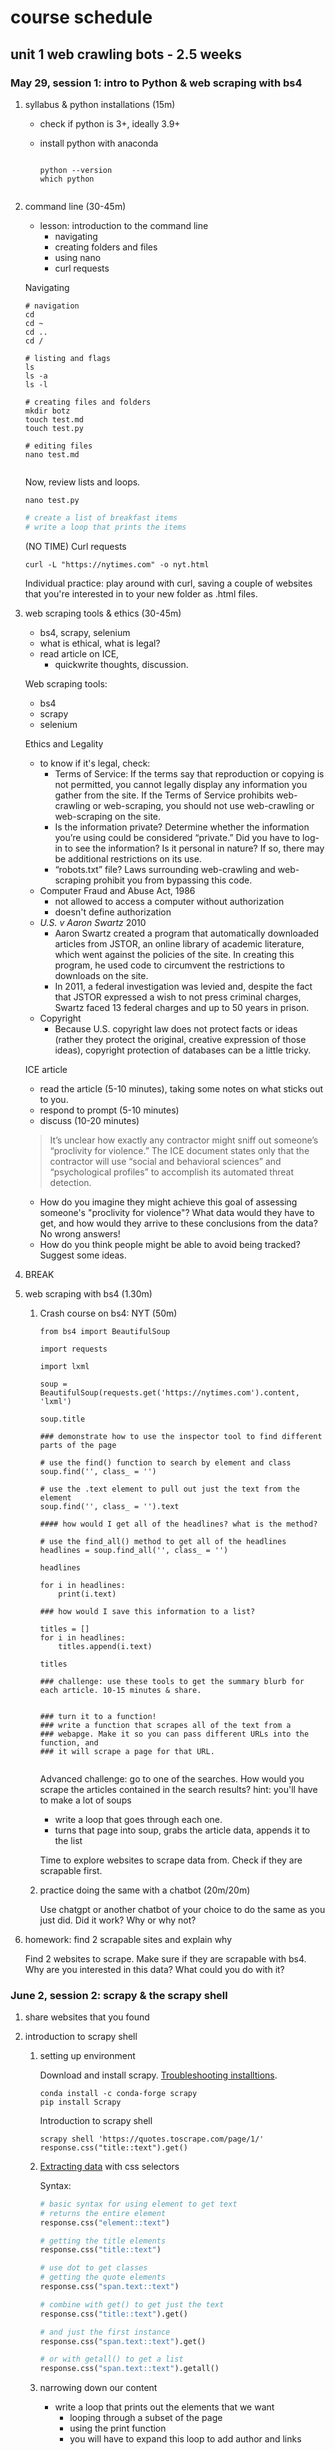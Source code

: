 * course schedule
** unit 1 web crawling bots - 2.5 weeks
*** May 29, session 1: intro to Python & web scraping with bs4
**** syllabus & python installations (15m)
- check if python is 3+, ideally 3.9+
- install python with anaconda

  #+begin_src console

    python --version
    which python
    
  #+end_src

**** command line (30-45m)
- lesson: introduction to the command line
  - navigating
  - creating folders and files
  - using nano
  - curl requests

Navigating

#+begin_src console
  # navigation
  cd
  cd ~
  cd ..
  cd /

  # listing and flags
  ls
  ls -a
  ls -l

  # creating files and folders
  mkdir botz
  touch test.md
  touch test.py

  # editing files
  nano test.md
  
#+end_src

Now, review lists and loops.

~nano test.py~

#+begin_src python
  # create a list of breakfast items
  # write a loop that prints the items
#+end_src

(NO TIME) Curl requests

#+begin_src console
  curl -L "https://nytimes.com" -o nyt.html  
#+end_src

Individual practice: play around with curl, saving a couple of websites that you're
interested in to your new folder as .html files.

**** web scraping tools & ethics (30-45m)
- bs4, scrapy, selenium
- what is ethical, what is legal?
- read article on ICE,
  - quickwrite thoughts, discussion.

Web scraping tools:
- bs4
- scrapy
- selenium

Ethics and Legality
- to know if it's legal, check:
  - Terms of Service: If the terms say that reproduction or copying is
    not permitted, you cannot legally display any information you
    gather from the site. If the Terms of Service prohibits
    web-crawling or web-scraping, you should not use web-crawling or
    web-scraping on the site.
  - Is the information private? Determine whether the information
    you’re using could be considered “private.” Did you have to log-in
    to see the information? Is it personal in nature? If so, there may
    be additional restrictions on its use.
  - “robots.txt” file? Laws surrounding web-crawling and web-scraping
    prohibit you from bypassing this code.
- Computer Fraud and Abuse Act, 1986
  - not allowed to access a computer without authorization
  - doesn't define authorization
- /U.S. v Aaron Swartz/ 2010
  - Aaron Swartz created a program that automatically downloaded
    articles from JSTOR, an online library of academic literature,
    which went against the policies of the site. In creating this
    program, he used code to circumvent the restrictions to downloads
    on the site.
  - In 2011, a federal investigation was levied and, despite the fact
    that JSTOR expressed a wish to not press criminal charges, Swartz
    faced 13 federal charges and up to 50 years in prison.
- Copyright
  - Because U.S. copyright law does not protect facts or ideas (rather
    they protect the original, creative expression of those ideas),
    copyright protection of databases can be a little tricky.


ICE article
- read the article (5-10 minutes), taking some notes on what sticks out
  to you.
- respond to prompt (5-10 minutes)
- discuss (10-20 minutes)

#+begin_quote
It’s unclear how exactly any contractor might sniff out someone’s
“proclivity for violence.” The ICE document states only that the
contractor will use “social and behavioral sciences” and
“psychological profiles” to accomplish its automated threat detection.
#+end_quote

- How do you imagine they might achieve this goal of assessing
  someone's "proclivity for violence"? What data would they have to
  get, and how would they arrive to these conclusions from the data?
  No wrong answers!
- How do you think people might be able to avoid being tracked?
  Suggest some ideas.

**** BREAK
**** web scraping with bs4 (1.30m)

***** Crash course on bs4: NYT (50m)

#+begin_src
from bs4 import BeautifulSoup

import requests

import lxml

soup = BeautifulSoup(requests.get('https://nytimes.com').content, 'lxml')

soup.title

### demonstrate how to use the inspector tool to find different parts of the page

# use the find() function to search by element and class
soup.find('', class_ = '')

# use the .text element to pull out just the text from the element
soup.find('', class_ = '').text

#### how would I get all of the headlines? what is the method?

# use the find_all() method to get all of the headlines
headlines = soup.find_all('', class_ = '')

headlines

for i in headlines:
    print(i.text)

### how would I save this information to a list? 

titles = []
for i in headlines:
    titles.append(i.text)
    
titles

### challenge: use these tools to get the summary blurb for each article. 10-15 minutes & share.


### turn it to a function!
### write a function that scrapes all of the text from a
### webapge. Make it so you can pass different URLs into the function, and
### it will scrape a page for that URL. 

#+end_src

Advanced challenge: go to one of the searches. How would you scrape
the articles contained in the search results?
hint: you'll have to make a lot of soups
- write a loop that goes through each one.
- turns that page into soup, grabs the article data, appends it to the
  list

Time to explore websites to scrape data from. Check if they are
scrapable first. 

***** practice doing the same with a chatbot (20m/20m)
Use chatgpt or another chatbot of your choice to do the same as you
just did. Did it work? Why or why not?
  
**** homework: find 2 scrapable sites and explain why
Find 2 websites to scrape. Make sure if they are scrapable with bs4.
Why are you interested in this data? What could you do with it?

*** June 2, session 2: scrapy & the scrapy shell
**** share websites that you found
**** introduction to scrapy shell
***** setting up environment
Download and install scrapy. [[https://docs.scrapy.org/en/latest/intro/install.html#intro-install][Troubleshooting installtions]].

#+begin_src console
  conda install -c conda-forge scrapy
  pip install Scrapy
#+end_src

Introduction to scrapy shell

#+begin_src console
scrapy shell 'https://quotes.toscrape.com/page/1/'
response.css("title::text").get()
#+end_src

***** [[https://docs.scrapy.org/en/latest/intro/tutorial.html#extracting-data][Extracting data]] with css selectors

Syntax:

#+begin_src python
  # basic syntax for using element to get text
  # returns the entire element
  response.css("element::text")

  # getting the title elements
  response.css("title::text")

  # use dot to get classes
  # getting the quote elements
  response.css("span.text::text")

  # combine with get() to get just the text
  response.css("title::text").get()

  # and just the first instance
  response.css("span.text::text").get()

  # or with getall() to get a list
  response.css("span.text::text").getall()
#+end_src

***** narrowing down our content
- write a loop that prints out the elements that we want
  - looping through a subset of the page
  - using the print function
  - you will have to expand this loop to add author and links

#+begin_src python
# first just looping through to print
for i in response.css('div.view-list--content-container'):
    print(i.css('h4::text').get())
#+end_src 

**** scrapy project
***** starting new scrapy project

Install VS Code

Following tutorial on scrapy's [[https://docs.scrapy.org/en/latest/intro/tutorial.html][tutorial in the docs]]:

#+begin_src console
  # create your Scrapy project:
  scrapy startproject project_name
  cd project_name

  # see the directory structure
  tree
#+end_src

Create new spider manually (copy/paste code from [[https://docs.scrapy.org/en/latest/intro/tutorial.html#extracting-data-in-our-spider][extracting data in
our spider]]).

***** run a spider!

Insert your own variables and selectors.

#+begin_src python

  import scrapy

  class LatestSpider(scrapy.Spider):
      name = "latest"
      start_urls = [
	  "https://www.heritage.org/",
      ]

      def parse(self, response):
	  for i in response.css("div.view-list--content-container"):
	      yield {
		  "title": i.css('h4::text').get(),
	      }
            
#+end_src

Classes:
- classes are like templates, which you can customize.
  - building from a base c
  - contain properties and functions.
- ~LatestSpider~ class builds on the ~Spider~ class.
- check out the [[https://docs.scrapy.org/en/latest/topics/spiders.html][Spider class in the docs]].

Run the spider:

~scrapy crawl latest~

Then store the scraped data:

~scrapy crawl quotes -o latest.json~

**** (if time) explore a website you're interested in to get selectors
**** BREAK
**** crawling a webpage
We are going to crawl the results of the "gender" topic on the
Heritage website.


In the spiders/ directory, create a new file called
~gender_commentary.py~. Copy and paste the above code, which we will
change.

#+begin_src python

  import scrapy

  # change the class, name, and url of the spider
  class GenderSpider(scrapy.Spider):
      name = "gender"
      start_urls = [
	  "https://www.heritage.org/gender?f%5B0%5D=content_type%3Acommentary",
      ]

      # callback function - is called automatically when you invoke the spider
      def parse(self, response):

	  # list of page links
	  article_page_links = response.css("div.result-card__info-wrapper a::attr('href')")
	  yield from response.follow_all(article_page_links, self.parse_article)

      def parse_article(self, response):
	  yield {
	      'title': response.css('h1.headline::text').get(),
	      'takeaways':response.css('div.key-takeaways__takeaway p::text').getall(),
	      'text': response.css('div.article__body-copy div p::text').getall()
	  }

#+end_src

Need to find:
- the links to the articles, combine with attr('href') selector
- on each article page, the elements we want to scrape (title,
  takeawaks, text)
- yield and yield from allows you to iterate over items and functions
  more effciently than loops

~scrapy crawl gender~

~scrapy crawl gender -o gender_articles.json~

**** (if time) individual activity: apply code to website from homework

**** introduce book, read introduction together, discuss
**** homework: reading response /Compost Engineers/ chapters 1 & 2
Joana Varon and Lucía Egaña Rojas. Chapters 1 & 2 from /Compost
Engineers and Sus Saberes Lentos: A Manifest for Regenerative
Technologies/. Coding Rights, 2024,
https://codingrights.org/docs/compost_engineers.pdf.

Prompt: Pick an idea from the reading that interests you (either
because you agree with it, disagree with it, or are otherwise provoked
by it) and explain why.

*** June 5, session 3: scrapy continued
**** share homework, discuss reading

Joana Varon & Lucia Egana, /The compost engineers and/sus saberes
lentos:a manifest for regenerative technologies/, Coding Rights, 2024.

Main ideas:
- the term "artificial intelligence" carries with it an imaginary that
  is shaped by war, colonialism, and patriarchy.
  - patriarchial ideas of domination.
  - colonialism: the englightenment principles of man as a rational
    animal supported and justified expansion and conquest over
    "primitive" peoples and lands.
    - Civilized vs primitive, master vs servant, and other dichotomies.
    - fantasies of discovery and appropriation. 
    - extend into today with the idea of the AI being something that
      can serve us, that we should dominate, but that can also
      dominate us.
- the tech pratices we have now are descendant from these imaginaries:
  of colonialism and patriarchy, they are influenced and materialized
  by them.
  - extrativist technology
    - what counts as "open" (for taking)
  - socio-environmental harm
  - the cloud as dematerialized
  - labor as dematerialized
  - universalizing the white male subject
  - efficiency above all, what counts as the "cost"
  - idea of progress over time, positivism vs intuitive knowlege
- How can we bring back AI technology and use it as tools, not
  solutions? (30)
  - "constitutive outside" - the outside of an idea that defines the
    idea. 

**** practice time with scrapy
Walk through script for crawling articles based on "gender" in
"commentary" filter.

Note:
- how the start URL is formatted
- how the two functions are doing different things
- how they are calling each other from within the function

#+begin_src python
import scrapy

class GenderSpider(scrapy.Spider):
    name = "gender"
    start_urls = [
        "https://www.heritage.org/gender?f%5B0%5D=content_type%3Acommentary",
    ]

    def parse(self, response):
        article_page_links = response.css("div.result-card__info-wrapper a::attr('href')")
        yield from response.follow_all(article_page_links, self.parse_article)

        next_page = response.css('li.pager__item a::attr("href")').get()
        if next_page is not None:
            yield response.follow(next_page, self.parse)

    def parse_article(self, response):
        yield {
            'title': response.css('h1.headline::text').get(),
            'takeaways':response.css('div.key-takeaways__takeaway p::text').getall(),
            'text': response.css('div.article__body-copy div p::text').getall()
        }

#+end_src

**** BREAK
**** pratice & 1:1s
**** homework: /Compost Engineers/ chapters 3 & 4
Joana Varon and Lucía Egaña Rojas. Chapters 3 & 4 from /Compost
Engineers and Sus Saberes Lentos: A Manifest for Regenerative
Technologies/. Coding Rights, 2024,
https://codingrights.org/docs/compost_engineers.pdf.

Prompt: From the authors' proposals, what do you find useful or
surprising, and what do you have doubts about?

*** June 9, session 4: XHR
**** share homework, discuss reading
Where does the book end up? What's the proposal?

A proposal for a garden being cultivated according to certain
principles:
- ecological principles, indigenous studies principles, feminist
  principles.
  - /The Mushroom at the End of the world/
- symbiosis, regeneration, non-prioritizing of the human,
  contamination. 

The idea is that there is knowledge in the cultivating of a garden
that they can learn and apply to digital tools.
- the idea of "knowledge" vs "intelligence". 

**** finding undocumented APIs
Yin, Leon. Finding Undocumented APIs. 24 Feb. 2023,
https://inspectelement.org/apis.html#tutorial.

What is an API? A way for you to get data from a source.
- An application that holds and distributes the data you want.
- A language for interacting with that particular application

Documented vs undocumented APIs
- documented APIs: the MET API, for example.
- undocumented: no documentation. They operate under the hood,
  grabbing data to populate websites.

Undocumented APIs do not engage with the web page, the HTML. They
engage with the network, with the request being made over the network.
- they are the middle man, fulfilling requests from the code (usually
  javascript) to get data for the page.
 
***** the MET API (review)
- the anatomy of a request
  - root, path, query
- the response object
  - parse into json
  - dictionary syntax for accessing elements

***** XHR tutorial

We'll see how Amazon.com autocomplete search suggestions work.

We will scrape Amazon search results by reverse-engineering how
requests are made, and use it to collect structured data at scale.

****** 1. First open the developer console.

See how on Chrome or Firefox here.

One way to get to the dev tools it to right-click and “Inspect” an
element on the page.

****** 2. Click the “Network” tab.

This section of the dev tools is used to monitor network requests.

Everything on a page is retrieved from some outside source, likely a
server. This includes things like images embedded on the page,
JavaScript code running in the background, and all the bits of
“content” that populate the page before us.

Using the Network tab, we can find out how this information is
requested from a server, and intercept the response before it is
rendered on the page.

****** 3. Filter requests by fetch/XHR

This will reveal only API calls made to servers. This includes
internal servers that are hosted by the website we’re inspecting, as
well as external servers. The latter often includes third-party
trackers used in adtech, and verification services to authenticate
user behavior.

You might see quite a few network requests that were loaded onto the
page. Look at "Domain" to narrow down where requests were sent, and
whether the names are telling of the purpose of the request. In this
example, notice that a request was sent to the "Domain"
completion.amazon.com.

Look at the request's "Response" attributes.

****** 4. Copy as cURL

If you find an HTTP request that returns a response with useful
information you can start to reverse-engineer it. To do that, we can
isolate it by right-clicking the HTTP request and selecting “copy as
cURL”. (cURL stands for client URL, and is a tool used to transfer
data across networks.)

You can paste this directly in your command line. Or, you can convert
it to python to run as a script. 

****** 5. Curl to requests

We can use a site like curlconverter.com to convert the cURL we copied
into a reusable API call. In this example, we use the default
conversion to a Python requests script. You can do the same for any
language and framework.

Here is what the converted cURL looks like after being converted to a
Python request:

****** 6. copy and paste one by one into a notebook, run it

****** 7. port to a function

#+begin_src python
import pandas as pd
import time

def search_suggestions(keyword):
    """
    Get autocompleted search suggestions for a `keyword` search on Amazon.com.
    """
    headers = {
        'User-Agent': 'Mozilla/5.0 (Macintosh; Intel Mac OS X 10.15; rv:100.0) Gecko/20100101 Firefox/100.0',
        'Accept': 'application/json, text/javascript, */*; q=0.01',
        'Accept-Language': 'en-US,en;q=0.5',
    }

    params = {
        'prefix': keyword,
        'suggestion-type': [
            'WIDGET',
            'KEYWORD',
        ],
        'alias': 'aps',
        'plain-mid': '1',
    }

    response = requests.get('https://completion.amazon.com/api/2017/suggestions',
                            params=params, headers=headers)
    return response.json()
#+end_src

#+begin_src python
  search_suggestions('maga')
#+end_src

****** 8. Iterate through different searches, save to DF

Here we can set new input parameters in keyword, and make the an API
call using each keyword. Try changing some of the code (eg. the
keywords) and rerunning it to check your understanding.

#+begin_src python
    # Here are our inputs (what searches we'll get autocompleted)
  keywords = [
      'a', 'b', 'cookie', 'sock', 'zelda', '12'
  ]

  # Here we'll go through each input, get the suggestions, and then add the `suggestions` to a list.
  data = []
  for keyword in keywords:
      suggestions = search_suggestions(keyword)
      suggestions['search_word'] = keyword # keep track of the seed keyword
      time.sleep(1) # best practice to put some time between API calls.
      data.extend(suggestions['suggestions'])
#+end_src

See the results by looping through the "value" key

#+begin_src python
  for i in data:
      print(i['value'])
#+end_src

**** BREAK
**** individual practice & 1:1 
**** assignment (due June 19): analog tracking

# Analog Tracking Assignment

**Due**: June 19, 2025
**Length**: raw data log, & 1–2 pages of reflection 

## Overview

To create some context for building automated bots, you'll first
collect data the old-fashioned way—by hand, with your own attention as
the primary tool.

For this assignment, choose one real-world subject to observe
repeatedly over **5 days**. Try to chose days that are as close to
consecutive as possible, and as similar time each day as possible (for
example, Monday - Friday everyday at ~9am).

Your subject can be anything that changes over time: your meals, a
tree, a bus stop, a garden or park, etc. You can get creative, you can
be political, or you can be super simple. The goal is to practice
**systematic observation**, notice patterns, and reflect on the
experience of **manual data collection**.

You’ll keep a short daily journal and submit both your **raw
observations** and a **1–2 page reflection** on the experience.

---

## What to Do Each Day

Spend at least **10 minutes** each day observing your subject. As you
are doing so, answer the following prompts in a notebook or digital
doc:

1. Day
2. Time
3. Location
4. Observations
5. Feelings/Thoughts
6. Misc. Notes
7. (Optional) Include a photo, sketch, or visual note.

Feel free to add any categories that pertain to your specific case.
For example, (if you decided to get political) and are observing a
protest/strike, you can note the number of strikers or protesters that
day.

## Final Submission Instructions (due June 19th)

Compile a packet (in PDF format) that includes the following documents:

- Your daily tracking journal (ideally in a table format, but can also
  be bulleted list)
- A 1–2 page reflection answering:
  - What patterns did you see?
  - How did your tracking methods evolve?
  - What choices are you making about what counts as "data"? Why?
  - What would be easy or hard to automate about this process?

---

## Example Project: *Tree Watch*

**Subject**: A cherry blossom tree near my apartment  
**Location**: Riverside Park, NYC  
**Timeframe**: March 24–28, 10–10:15am daily

| Day | Time    | Location        | Observations                                   | Feelings/Thoughts                        | Misc. Notes                     |
|-----|---------|------------------|------------------------------------------------|------------------------------------------|----------------------------------|
| 1   | 10:00am | Riverside Park   | Buds just starting to open, ~3 visible         | Calm; surprised by how early bloom starts | Cloudy, ~48°F                    |
| 2   | 10:10am | Riverside Park   | 7–10 small flowers open; jogger passed by      | Focused; felt invisible while observing   | Took photo for reference         |
| 3   | 10:00am | Riverside Park   | 12+ flowers open; lots of bees around          | Curious; noticed sound of bees            | Warm and sunny (~61°F)           |
| 4   | 10:05am | Riverside Park   | Petals damp, a few fallen; no bees             | Dreary; hard to feel motivated            | Light rain; few people outside   |
| 5   | 10:15am | Riverside Park   | Many petals blown off; almost bare branches    | Bit sad; felt season change more deeply   | Kids nearby called it “snow”     |

---

*** June 12, session 5: selenium
**** introduction to selenium

Install selenium

~conda install selenium~
~pip install selenium~

Install driver

https://sites.google.com/chromium.org/driver/getting-started?authuser=0

https://googlechromelabs.github.io/chrome-for-testing/files

Open ipython shell

#+begin_src python

# imports: driver, service, by
from selenium import webdriver
from selenium.webdriver.chrome.service import Service
from selenium.webdriver.common.by import By

# variables to scrape site
url = 'https://doge.gov/'
d_path = './chromedriver-mac-arm64/chromedriver'
service = Service(executable_path=d_path)
driver = webdriver.Chrome(service = service)

# scrape site
driver.get(url)

### check inspector for element for each post: div.border-2

# scraping element using "find_element" function, which takes two
# arguments
card = driver.find_element(By.CSS_SELECTOR, "div.border-2")
card
card.text

# multiple elements with find_elements
cards = driver.find_elements(By.CSS_SELECTOR, "div.border-2")
cards

# get just the text
for i in cards:
    print(i.text)
len(cards)

### group challenge: write some code to extract the important
### information from these cards. you'll have to think about strategy:
### are you going to loop through the cards we already haveand take
### out the individual elements from each card, then save them to
### lists? Or will you re-scrape the content, specifically calling
### each item that we want?

#+end_src
**** assignment (due June 16): dataset proposal
What is the dataset you'd like to create for your final project? Where
would you get the data, and how would you go about collecting it?
Include a paragraph that explains your interest in the data, and
include a bulleted list with concrete steps for gathering the data. 1
page, double spaced.

** unit 2 social media bots - 2.5 weeks
*** June 16, session 5: spaCy
**** share scraping assignments
**** intro to Python for cleaning text
- review replace() method and using Regex
- practice cleaning own dataset
**** the spaCy pipeline
**** NER in spaCy
**** pattern matching in spaCy
**** BREAK
**** practice NER in dataset

*** June 19, session 6: transformers
**** how to run inference
**** how to fine-tune a model
**** BREAK
**** individual practice: fine-tune a model with own data
**** in class: read and explore COMPAS algorithm
- “Can You Make AI Fairer than a Judge? Play Our Courtroom Algorithm
  Game.” MIT Technology Review,
  https://www.technologyreview.com/2019/10/17/75285/ai-fairer-than-judge-criminal-risk-assessment-algorithm/.
- recommended:
  - Groves, Lara, et al. “Auditing Work: Exploring the New York City
    Algorithmic Bias Audit Regime.” The 2024 ACM Conference on
    Fairness, Accountability, and Transparency, ACM, 2024, pp.
    1107–20. DOI.org (Crossref),
    https://doi.org/10.1145/3630106.3658959.

**** in class: end user algorithmic audit
- goals:
  - opportunity to discuss what makes something toxic
  - opportunity to examine how models treat toxicity

***** indie-label

[[https://github.com/StanfordHCI/indie-label][IndieLabel]]

Installations:
- use conda to create an env with python 3.8
- then use pip to install the packages
- if coming up against cython and/or surprise package errors, see:
  - [[https://stackoverflow.com/questions/77490435/attributeerror-cython-sources][AttributeError: cython_sources [duplicate]]]
  - [[https://stackoverflow.com/questions/65679417/getting-errors-while-installing-surprise-package][Getting errors while installing Surprise package]]
  - [[https://stackoverflow.com/questions/79374322/importerror-cannot-import-name-cached-download-from-huggingface-hub][ImportError: cannot import name 'cached_download' from 'huggingface_hub']]

#+begin_src console

  # create a constraint to avoid cython
  echo "cython<3" > /tmp/constraint.txt 
  PIP_CONSTRAINT=/tmp/constraint.txt pip install -r requirements.txt

  # install scikit-surprise separately with conda
  conda install -c conda-forge scikit-surprise

  # error when running server.py
  pip install huggingface-hub==0.25.2

#+end_src

Audit instructions:
- open a blank document for note-taking
- complete the questionnaire to get your model in the "okay" range. 
  - as you complete the questionnaire, make notes of deciding factors
    that made you choose if something is toxic or not toxic.
- explore the "auditing" tab, make notes on your findings. 

Report:
- provide 2 examples of choices that were difficult or that made you
  second guess yourself
- why was the choice difficult?

**** source code walkthrough: bias evaluation projects
- goals: learn to read complicated python code/projects; adapt
  pre-existing code to your own purposes/experimentation. 
***** biases-llm-reference-letters
https://github.com/uclanlp/biases-llm-reference-letters/tree/main?tab=readme-ov-file

Useful functions to count how many times certain words appear, male or
female words.

Also uses spacy to create lists of male and female nouns and
adjectives. 

*** June 23, session 8: twitter bots
[[https://thepythoncode.com/article/make-a-twitter-bot-in-python][Twitter bot with Python]] tutorial

**** configuring environments

#+begin_src console

mkdir met_women
cd met_women

conda create --name met_women

# Activate the virtual environment:
# - MacOS/Linux
conda activate met_women

#+end_src

#+begin_src console
touch .env
nano .env
#+end_src

#+begin_src python
# Consumer Keys > API Key and Secret
API_KEY=<your-API-key>
API_SECRET=<your-API-secret>

# Authentication Tokens > Access Token and Secret
ACCESS_TOKEN=<your-access-token>
ACCESS_TOKEN_SECRET=<your-access-token-secret>
#+end_src

#+begin_src console
touch .gitignore
nano .gitignore
#+end_src

#+begin_src
__pycache__
.env*
#+end_src

#+begin_src console
% pip install tweepy, requests, python-dotenv
#+end_src

**** tweet.py

touch tweet.py
code tweet.py

#+begin_src python
import os
import tweepy
import requests
from dotenv import load_dotenv
from random import randint

load_dotenv()

API_KEY = os.getenv("API_KEY")
API_SECRET = os.getenv("API_SECRET")
ACCESS_TOKEN = os.getenv("ACCESS_TOKEN")
ACCESS_TOKEN_SECRET = os.getenv("ACCESS_TOKEN_SECRET")

client = tweepy.Client(
    consumer_key=API_KEY,
    consumer_secret=API_SECRET,
    access_token=ACCESS_TOKEN,
    access_token_secret=ACCESS_TOKEN_SECRET
)

def tweet_women_fact(tweepy_client):

   print('fetching women from the MET...')
   r1 = requests.get("https://collectionapi.metmuseum.org/public/collection/v1/search?q=woman")

   parsed = r1.json()

   number = randint(1, 100)

   obj_id = parsed['objectIDs'][number]

   r2 = requests.get(f"https://collectionapi.metmuseum.org/public/collection/v1/objects/{obj_id}")

   parsed = r2.json()

   if parsed['title'] != '':
       text = f"Title: {parsed['title']}"
   else:
       text = f"Title: Unknown"
   if parsed['artistDisplayName'] != '':
       artist = f"Artist: {parsed['artistDisplayName']}"
   else:
       artist = 'Artist: Unknown'
   if parsed['artistGender'] != '':
       gender = parsed['artistGender']
   else:
       gender = 'Gender: Unknown'

   image = parsed['objectURL']

   tweet_text = f"{text}, {artist}, {gender} {image}"
   print('tweeting women from the MET...')

   tweepy_client.create_tweet(text=tweet_text)

tweet_women_fact(client)

#+end_src

**** deploying our bot

Tutorials:
- [[https://www.python-engineer.com/posts/run-python-github-actions/][Adding secrets to github actions]]
- Automating a Twitter bot with GitHub Actions ([[https://github.com/gabrielbelolima/ttBot][github repo]])
  - [[https://medium.com/@gabrielbelolima/a-step-by-step-tutorial-part-1-3-71a7a8444b0cAutomating][part 1/3]]
  - [[https://medium.com/@gabrielbelolima/automating-a-twitter-bot-with-github-actions-a-step-by-step-tutorial-part-2-3-ebc4968a10ec][part 2/3]]
  - [[https://medium.com/@gabrielbelolima/automating-a-twitter-bot-with-github-actions-a-step-by-step-tutorial-part-3-3-df5d15b1e339][part 3/3]]

#+begin_src console
  mkdir .github
  mkdir .github/workflows
  cd .github/workflows
  touch actions.yml
  code actions.yml
#+end_src

#+begin_src yml

on:
  schedule:
#    - cron: '0 * * * *' # at top of every hour
    - cron: '0 0 * * *' # At 00:00 every day
  
  push: 

jobs:
  build:

    runs-on: ubuntu-latest

    steps:

      - name: checkout repo content
        uses: actions/checkout@v2 # checkout the repository content

      - name: setup python
        uses: actions/setup-python@v4
        with:
          python-version: '3.10' # install the python version needed

      - name: install python packages
        run: |
          python -m pip install --upgrade pip
          pip install -r requirements.txt

      - name: run scrupt 
        run: python tweet.py
        env: 
            API_KEY: ${{ secrets.API_KEY }}
            API_SECRET: ${{ secrets.API_SECRET }}
            ACCESS_TOKEN: ${{ secrets.ACCESS_TOKEN }}
            ACCESS_TOKEN_SECRET: ${{ secrets.ACCESS_TOKEN_SECRET }}
  
#+end_src

**** BREAK
**** group project: social media bot tutorial
- choose a social media app, like instagram, tiktok, linkedin, or
  another app of your choice.
- research some tutorials for scraping and/or creating a bot for that
  app. Make sure the tutorial is recent (in the last year, at
  minimum).
- with a partner, create a tutorial that you will use to teach your
  classmates how to scrape or create a bot on that app.
- tutorial should be written in markdown format, with each step
  described clearly, and code blocks to include code examples.
- you will present the tutorial like a lesson, where you walk your
  classmates through the process of using the tool.
- 20-30 minutes lesson. 

Resources:
- Yin, Piotr Sapiezynski and Leon. Browser Automation. 11 June 2023,
  https://inspectelement.org/browser_automation.html.
- Instagrapi, [[https://www.youtube.com/watch?v=cW7kMeOUr20][instagrapi tutorial]]
- [[https://www.geeksforgeeks.org/make-an-instagram-bot-with-python/][Make an Instagram Bot With Python]], Geeks for Geeks

**** make a plan for actions steps by next class
*** (online) June 26, session 9: group projects
**** share progress, next steps
**** BREAK
**** breakout work sessions
**** mini-conferences with me
*** (online) June 30, session 10: group projects continued
**** tutorial presentations
**** BREAK
**** introduction to git
**** introduce final project assignment
**** homework: project proposal
**** instagram
User: trans_phobia_
pass: supersecure

** unit 3 project workshops & presentations - 1 week
*** (online) July 3, final projects
- share progress
- project workshops
- mini conferences
*** (online) July 7, final project presentations
- presentations
** bank
**** scraping XHR
[[https://scrapism.lav.io/scraping-xhr/][Tutorial by Sam Lavigne]] on scraping Bing and Customs Border
Protection.

***** Exploring XHR from the command line

#+begin_src python
from bs4 import BeautifulSoup
import requests

query = "how can i"

url = (
    "https://www.bing.com/AS/Suggestions?pt=page.home&mkt=en-us&qry="
    + query
    + "&cp=9&csr=1&msbqf=false&pths=1&cvid=6AE710F2D778431589574CB8424EFF70"
)

response = requests.get(url)

response
dir(response)
response.text
response.content
response.json()

parsed = response.json()

# what kind of data structure?
# pull out the completions
parsed
parsed['s'][0]
parsed['s'][0]['q']
parsed['s'][1]['q']
parsed['s'][2]['q']

# write a loop that prints just the completions
for item in parsed['s']:
    print(item['q'])
#+end_src

***** Script for scraping XHR results.
- how & why to create a script
- how & why to write a function

Run the below. Pipe output through sort -u to sort the output of our
script and filter out duplicates.

#+begin_src console
  python bing_autocomplete.py | sort -u
#+end_src

#+begin_src python
from bs4 import BeautifulSoup
import requests

def auto_complete(query):
  url = (
      "https://www.bing.com/AS/Suggestions?pt=page.home&mkt=en-us&qry="
      + query
      + "&cp=10&cvid=B8D86CB090A240A196E4867715E40B15"
  )
  response = requests.get(url)
  soup = BeautifulSoup(response.text, "html.parser")
  items = soup.select("li")
  for item in items:
      print(item.text)

base_query = "How can I "
for letter in "abcdefghijklmnopqrstuvwxyz":
    auto_complete(base_query + letter)
    for letter2 in "abcdefghijklmnopqrstuvwxyz":
        auto_complete(base_query + letter + letter2)
  
#+end_src

**** individual activity: explore how to bypass blockers
Try out some of these strategies: 
- [[https://scrapeops.io/web-scraping-playbook/403-forbidden-error-web-scraping/][How To Solve 403 Forbidden Errors When Web Scraping]]
- [[https://www.zenrows.com/blog/bypass-cloudflare-python][How to Bypass Cloudflare in Python]]
- [[https://www.zenrows.com/blog/curl-bypass-cloudflare#set-real-http-headers][4 Methods to Bypass Cloudflare with cURL in 2025]]
**** homework: ACLU tech & privacy analysis write-up
Choose a recent topic from this page; write up analysis of what is
going on, and your opinion on the issue. How does the issue handle
privacy rights and ethical uses of data?
https://www.aclu.org/press-releases?issue=privacy-technology
